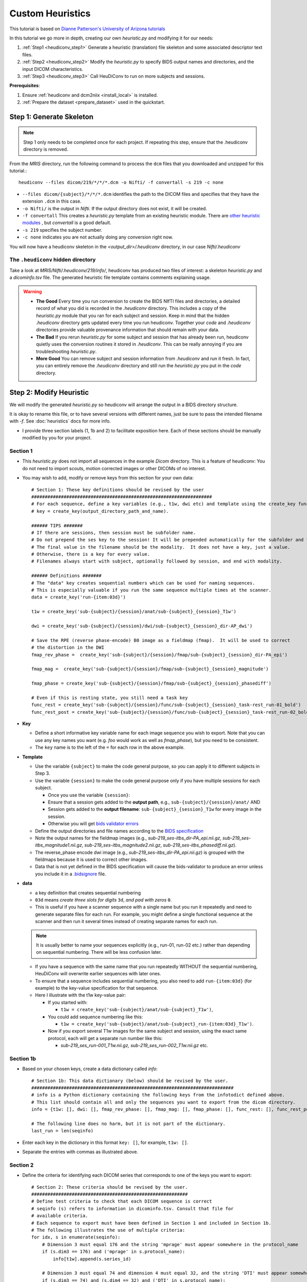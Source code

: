=========================
Custom Heuristics
=========================

This tutorial is based on `Dianne Patterson's University of Arizona tutorials <https://neuroimaging-core-docs.readthedocs.io/en/latest/pages/heudiconv.html#lesson-3-reproin-py>`_


In this tutorial we go more in depth, creating our own *heuristic.py* and modifying it for our needs:

1. :ref:`Step1 <heudiconv_step1>` Generate a heuristic (translation) file skeleton and some associated descriptor text files.
2. :ref:`Step2 <heudiconv_step2>` Modify the *heuristic.py* to specify BIDS output names and directories, and the input DICOM characteristics.
3. :ref:`Step3 <heudiconv_step3>` Call HeuDiConv to run on more subjects and sessions.

**Prerequisites**:

1. Ensure :ref:`heudiconv and dcm2niix <install_local>` is installed.
2. :ref:`Prepare the dataset <prepare_dataset>` used in the quickstart.

.. _heudiconv_step1:

Step 1: Generate Skeleton
*************************

.. note:: Step 1 only needs to be completed once for each project.
   If repeating this step, ensure that the .heudiconv directory is removed.

From the *MRIS* directory, run the following command to process the ``dcm`` files that you downloaded and unzipped for this tutorial.::

    heudiconv --files dicom/219/*/*/*.dcm -o Nifti/ -f convertall -s 219 -c none

* ``--files dicom/{subject}/*/*/*.dcm`` identifies the path to the DICOM files and specifies that they have the extension ``.dcm`` in this case.
* ``-o Nifti/`` is the output in *Nifti*.  If the output directory does not exist, it will be created.
* ``-f convertall`` This creates a *heuristic.py* template from an existing heuristic module. There are `other heuristic modules <https://github.com/nipy/heudiconv/tree/master/heudiconv/heuristics>`_ , but *convertall* is a good default.
* ``-s 219`` specifies the subject number.
* ``-c none`` indicates you are not actually doing any conversion right now.

You will now have a heudiconv skeleton in the `<output_dir>/.heudiconv` directory, in our case `Nifti/.heudiconv`

The ``.heudiconv`` hidden directory
======================================

Take a look at *MRIS/Nifti/.heudiconv/219/info/*, heudiconv has produced two files of interest: a skeleton *heuristic.py* and a *dicominfo.tsv* file.
The generated heuristic file template contains comments explaining usage.

.. warning::
    * **The Good** Every time you run conversion to create the BIDS NIfTI files and directories, a detailed record of what you did is recorded in the *.heudiconv* directory.  This includes a copy of the *heuristic.py* module that you ran for each subject and session. Keep in mind that the hidden *.heudiconv* directory gets updated every time you run heudiconv. Together your *code* and *.heudiconv* directories provide valuable provenance information that should remain with your data.
    * **The Bad** If you rerun *heuristic.py* for some subject and session that has already been run, heudiconv quietly uses the conversion routines it stored in *.heudiconv*.  This can be really annoying if you are troubleshooting *heuristic.py*.
    * **More Good** You can remove subject and session information from *.heudiconv* and run it fresh.  In fact, you can entirely remove the *.heudiconv* directory and still run the *heuristic.py* you put in the *code* directory.


.. _heudiconv_step2:

Step 2: Modify Heuristic
************************

.. TODO Lets remove heuristic1 and heuristic2 and create a 2nd example
   dataset? or branch?

We will modify the generated *heuristic.py* so heudiconv will arrange the output in a BIDS directory structure.

It is okay to rename this file, or to have several versions with different names, just be sure to pass the intended filename with `-f`. See :doc:`heuristics` docs for more info.

* I provide three section labels (1, 1b and 2) to facilitate exposition here. Each of these sections should be manually modified by you for your project.

Section 1
==============

* This *heuristic.py* does not import all sequences in the example *Dicom* directory. This is a feature of heudiconv: You do not need to import scouts, motion corrected images or other DICOMs of no interest.
* You may wish to add, modify or remove keys from this section for your own data::

    # Section 1: These key definitions should be revised by the user
    ###################################################################
    # For each sequence, define a key variables (e.g., t1w, dwi etc) and template using the create_key function:
    # key = create_key(output_directory_path_and_name).

    ###### TIPS #######
    # If there are sessions, then session must be subfolder name.
    # Do not prepend the ses key to the session! It will be prepended automatically for the subfolder and the filename.
    # The final value in the filename should be the modality.  It does not have a key, just a value.
    # Otherwise, there is a key for every value.
    # Filenames always start with subject, optionally followed by session, and end with modality.

    ###### Definitions #######
    # The "data" key creates sequential numbers which can be used for naming sequences.
    # This is especially valuable if you run the same sequence multiple times at the scanner.
    data = create_key('run-{item:03d}')

    t1w = create_key('sub-{subject}/{session}/anat/sub-{subject}_{session}_T1w')

    dwi = create_key('sub-{subject}/{session}/dwi/sub-{subject}_{session}_dir-AP_dwi')

    # Save the RPE (reverse phase-encode) B0 image as a fieldmap (fmap).  It will be used to correct
    # the distortion in the DWI
    fmap_rev_phase =  create_key('sub-{subject}/{session}/fmap/sub-{subject}_{session}_dir-PA_epi')

    fmap_mag =  create_key('sub-{subject}/{session}/fmap/sub-{subject}_{session}_magnitude')

    fmap_phase = create_key('sub-{subject}/{session}/fmap/sub-{subject}_{session}_phasediff')

    # Even if this is resting state, you still need a task key
    func_rest = create_key('sub-{subject}/{session}/func/sub-{subject}_{session}_task-rest_run-01_bold')
    func_rest_post = create_key('sub-{subject}/{session}/func/sub-{subject}_{session}_task-rest_run-02_bold')

* **Key**

  * Define a short informative key variable name for each image sequence you wish to export. Note that you can use any key names you want (e.g. *foo* would work as well as *fmap_phase*), but you need to be consistent.
  * The ``key`` name is to the left of the ``=`` for each row in the above example.
* **Template**

  * Use the variable ``{subject}`` to make the code general purpose, so you can apply it to different subjects in Step 3.
  * Use the variable ``{session}`` to make the code general purpose only if you have multiple sessions for each subject.

    * Once you use the variable ``{session}``:
    * Ensure that a session gets added to the **output path**, e.g., ``sub-{subject}/{session}/anat/`` AND
    * Session gets added to the **output filename**: ``sub-{subject}_{session}_T1w`` for every image in the session.
    * Otherwise you will get `bids validator errors <https://bids-standard.github.io/bids-validator/>`_

  * Define the output directories and file names according to the `BIDS specification <https://bids-specification.readthedocs.io/en/stable/modality-specific-files/magnetic-resonance-imaging-data.html>`_
  * Note the output names for the fieldmap images (e.g., *sub-219_ses-itbs_dir-PA_epi.nii.gz*, *sub-219_ses-itbs_magnitude1.nii.gz*, *sub-219_ses-itbs_magnitude2.nii.gz*, *sub-219_ses-itbs_phasediff.nii.gz*).
  * The reverse_phase encode dwi image (e.g., *sub-219_ses-itbs_dir-PA_epi.nii.gz*) is grouped with the fieldmaps because it is used to correct other images.
  * Data that is not yet defined in the BIDS specification will cause the bids-validator to produce an error unless you include it in a `.bidsignore <https://github.com/bids-standard/bids-validator?#bidsignore>`_ file.

* **data**

  * a key definition that creates sequential numbering
  * ``03d`` means *create three slots for digits* ``3d``, *and pad with zeros* ``0``.
  * This is useful if you have a scanner sequence with a single name but you run it repeatedly and need to generate separate files for each run. For example, you might define a single functional sequence at the scanner and then run it several times instead of creating separate names for each run.

  .. Note:: It is usually better to name your sequences explicitly (e.g., run-01, run-02 etc.) rather than depending on sequential numbering. There will be less confusion later.

  * If you have a sequence with the same name that you run repeatedly WITHOUT the sequential numbering, HeuDiConv will overwrite earlier sequences with later ones.
  * To ensure that a sequence includes sequential numbering, you also need to add ``run-{item:03d}`` (for example) to the key-value specification for that sequence.
  * Here I illustrate with the t1w key-value pair:

    * If you started with:

      * ``t1w = create_key('sub-{subject}/anat/sub-{subject}_T1w')``,
    * You could add sequence numbering like this:

      * ``t1w = create_key('sub-{subject}/anat/sub-{subject}_run-{item:03d}_T1w')``.
    * Now if you export several T1w images for the same subject and session, using the exact same protocol, each will get a separate run number like this:

      * *sub-219_ses_run-001_T1w.nii.gz, sub-219_ses_run-002_T1w.nii.gz* etc.

Section 1b
====================

* Based on your chosen keys, create a data dictionary called *info*::

    # Section 1b: This data dictionary (below) should be revised by the user.
    ###########################################################################
    # info is a Python dictionary containing the following keys from the infotodict defined above.
    # This list should contain all and only the sequences you want to export from the dicom directory.
    info = {t1w: [], dwi: [], fmap_rev_phase: [], fmap_mag: [], fmap_phase: [], func_rest: [], func_rest_post: []}

    # The following line does no harm, but it is not part of the dictionary.
    last_run = len(seqinfo)

* Enter each key in the dictionary in this format ``key: []``, for example, ``t1w: []``.
* Separate the entries with commas as illustrated above.

Section 2
===============

* Define the criteria for identifying each DICOM series that corresponds to one of the keys you want to export::

    # Section 2: These criteria should be revised by the user.
    ##########################################################
    # Define test criteria to check that each DICOM sequence is correct
    # seqinfo (s) refers to information in dicominfo.tsv. Consult that file for
    # available criteria.
    # Each sequence to export must have been defined in Section 1 and included in Section 1b.
    # The following illustrates the use of multiple criteria:
    for idx, s in enumerate(seqinfo):
        # Dimension 3 must equal 176 and the string 'mprage' must appear somewhere in the protocol_name
        if (s.dim3 == 176) and ('mprage' in s.protocol_name):
            info[t1w].append(s.series_id)

        # Dimension 3 must equal 74 and dimension 4 must equal 32, and the string 'DTI' must appear somewhere in the protocol_name
        if (s.dim3 == 74) and (s.dim4 == 32) and ('DTI' in s.protocol_name):
            info[dwi].append(s.series_id)

        # The string 'verify_P-A' must appear somewhere in the protocol_name
        if ('verify_P-A' in s.protocol_name):
            info[fmap_rev_phase] = [s.series_id]

        # Dimension 3 must equal 64, and the string 'field_mapping' must appear somewhere in the protocol_name
        if (s.dim3 == 64) and ('field_mapping' in s.protocol_name):
            info[fmap_mag] = [s.series_id]

        # Dimension 3 must equal 32, and the string 'field_mapping' must appear somewhere in the protocol_name
        if (s.dim3 == 32) and ('field_mapping' in s.protocol_name):
            info[fmap_phase] = [s.series_id]

        # The string 'resting_state' must appear somewhere in the protocol_name and the Boolean field is_motion_corrected must be False (i.e. not motion corrected)
        # This ensures I do NOT get the motion corrected MOCO series instead of the raw series!
        if ('restingstate' == s.protocol_name) and (not s.is_motion_corrected):
            info[func_rest].append(s.series_id)

        # The string 'Post_TMS_resting_state' must appear somewhere in the protocol_name and the Boolean field is_motion_corrected must be False (i.e. not motion corrected)

        # This ensures I do NOT get the motion corrected MOCO series instead of the raw series.
        if ('Post_TMS_restingstate' == s.protocol_name) and (not s.is_motion_corrected):
            info[func_rest_post].append(s.series_id)

  * To define the criteria, look at *dicominfo.tsv* in *.heudiconv/info*. This file contains tab-separated values so you can easily view it in Excel or any similar spreadsheet program. *dicominfo.tsv* is not used programmatically to run heudiconv (i.e., you could delete it with no adverse consequences), but it is very useful for defining the test criteria for Section 2 of *heuristic.py*.
  * Some values in *dicominfo.tsv* might be wrong. For example, my reverse phase encode sequence with two acquisitions of 74 slices each is reported as one acquisition with 148 slices (2018_12_11). Hopefully they'll fix this. Despite the error in *dicominfo.tsv*, dcm2niix reconstructed the images correctly.
  * You will be adding, removing or altering values in conditional statements based on the information you find in *dicominfo.tsv*.
  * ``seqinfo`` (s) refers to the same information you can view in *dicominfo.tsv* (although seqinfo does not rely on *dicominfo.tsv*).
  * Here are two types of criteria:

    * ``s.dim3 == 176`` is an **equivalence** (e.g., good for checking dimensions for a numerical data type).  For our sample T1w image to be exported from DICOM, it must have 176 slices in the third dimension.
    * ``'mprage' in s.protocol_name`` says the protocol name string must **include** the word *mprage* for the *T1w* image to be exported from DICOM. This criterion string is case-sensitive.

  * ``info[t1w].append(s.series_id)`` Given that the criteria are satisfied, the series should be named and organized as described in *Section 1* and referenced by the info dictionary. The information about the processing steps is saved in the *.heudiconv* subdirectory.
  * Here I have organized each conditional statement so that the sequence protocol name comes first followed by other criteria if relevant.  This is not necessary, though it does make the resulting code easier to read.


.. _heudiconv_step3:

Step 3:
*******************

* You have now done all the hard work for your project. When you want to add a subject or session, you only need to run this third step for that subject or session (A record of each run is kept in .heudiconv for you)::

    heudiconv --files dicom/{subject}/*/*.dcm -o Nifti/ -f Nifti/code/heuristic.py -s 219 -ss itbs -c dcm2niix -b --minmeta --overwrite

* The first time you run this step, several important text files are generated (e.g., CHANGES, dataset_description.json, participants.tsv, README etc.).
  On subsequent runs, information may be added (e.g., *participants.tsv* will be updated).
  Other files, like the *README* and *dataset_description.json* should be updated manually.
* This Docker command is slightly different from the previous Docker command you ran.

  * ``-f Nifti/code/heuristic.py`` now tells HeuDiConv to use your revised *heuristic.py* in the *code* directory.
  * In this case, we specify the subject we wish to process ``-s 219`` and the name of the session ``-ss itbs``.
  * We could specify multiple subjects like this: ``-s 219 220 -ss itbs``
  * ``-c dcm2niix -b`` indicates that we want to use the dcm2niix converter with the -b flag (which creates BIDS).
  * ``--minmeta`` ensures that only the minimum necessary amount of data gets added to the JSON file when created.  On the off chance that there is a LOT of meta-information in the DICOM header, the JSON file will not get swamped by it. fmriprep and mriqc are very sensitive to this information overload and will crash, so *minmeta* provides a layer of protection against such corruption.
  * ``--overwrite`` This is a peculiar option. Without it, I have found the second run of a sequence does not get generated. But with it, everything gets written again (even if it already exists).  I don't know if this is my problem or the tool...but for now, I'm using ``--overwrite``.
  * Step 3 should produce a tree like this::

       Nifti
      ├── CHANGES
      ├── README
      ├── code
      │   ├── __pycache__
      │   │   └── heuristic1.cpython-36.pyc
      │   ├── heuristic1.py
      │   └── heuristic2.py
      ├── dataset_description.json
      ├── participants.json
      ├── participants.tsv
      ├── sub-219
      │   └── ses-itbs
      │       ├── anat
      │       │   ├── sub-219_ses-itbs_T1w.json
      │       │   └── sub-219_ses-itbs_T1w.nii.gz
      │       ├── dwi
      │       │   ├── sub-219_ses-itbs_dir-AP_dwi.bval
      │       │   ├── sub-219_ses-itbs_dir-AP_dwi.bvec
      │       │   ├── sub-219_ses-itbs_dir-AP_dwi.json
      │       │   └── sub-219_ses-itbs_dir-AP_dwi.nii.gz
      │       ├── fmap
      │       │   ├── sub-219_ses-itbs_dir-PA_epi.json
      │       │   ├── sub-219_ses-itbs_dir-PA_epi.nii.gz
      │       │   ├── sub-219_ses-itbs_magnitude1.json
      │       │   ├── sub-219_ses-itbs_magnitude1.nii.gz
      │       │   ├── sub-219_ses-itbs_magnitude2.json
      │       │   ├── sub-219_ses-itbs_magnitude2.nii.gz
      │       │   ├── sub-219_ses-itbs_phasediff.json
      │       │   └── sub-219_ses-itbs_phasediff.nii.gz
      │       ├── func
      │       │   ├── sub-219_ses-itbs_task-rest_run-01_bold.json
      │       │   ├── sub-219_ses-itbs_task-rest_run-01_bold.nii.gz
      │       │   ├── sub-219_ses-itbs_task-rest_run-01_events.tsv
      │       │   ├── sub-219_ses-itbs_task-rest_run-02_bold.json
      │       │   ├── sub-219_ses-itbs_task-rest_run-02_bold.nii.gz
      │       │   └── sub-219_ses-itbs_task-rest_run-02_events.tsv
      │       ├── sub-219_ses-itbs_scans.json
      │       └── sub-219_ses-itbs_scans.tsv
      └── task-rest_bold.json

TIPS
======

* **Name Directories as you wish**: You can name the project directory (e.g., **MRIS**)  and the output directory (e.g., **Nifti**) as you wish (just don't put spaces in the names!).
* **Age and Sex Extraction**: Heudiconv will extract age and sex info from the DICOM header.  If there is any reason to believe this information is wrong in the DICOM header (for example, it was made-up because no one knew how old the subject was, or it was considered a privacy concern), then you need to check the output.  If you have Horos (or another DICOM editor), you can edit the values in the DICOM headers, otherwise you need to edit the values in the BIDS text file *participants.tsv*.
* **Separating Sessions**: If you have multiple sessions at the scanner, you should create an *Exam* folder for each session.  This will help you to keep the data organized and *Exam* will be reported in the *study_description* in your *dicominfo.tsv*, so that you can use it as a criterion.
* **Don't manually combine DICOMS from different sessions**: If you combine multiple sessions in one subject DICOM folder, heudiconv will fail to run and will complain about ``conflicting study identifiers``. You can get around the problem by figuring out which DICOMs are from different sessions and separating them so you deal with one set at a time.  This may mean you have to manually edit the BIDS output.

    * Why might you manually combine sessions you ask? Because you never intended to have multiple sessions, but the subject had to complete some scans the next day. Or, because the scanner had to be rebooted.
* **Don't assume all your subjects' dicoms have the same names or that the sequences were always run in the same order**: If you develop a *heuristic.py* on one subject, try it and carefully evaluate the results on your other subjects.  This is especially true if you already collected the data before you started thinking about automating the output.  Every time you run HeuDiConv with *heuristic.py*, a new *dicominfo.tsv* file is generated.  Inspect this for differences in protocol names and series descriptions etc.
* **Decompressing DICOMS**: Decompress your data, heudiconv does not yet support compressed DICOM conversion. https://github.com/nipy/heudiconv/issues/287
* **Create unique DICOM protocol names at the scanner** If you have the opportunity to influence the DICOM naming strategies, then try to ensure that there is a unique protocol name for every run.  For example, if you repeat the fmri protocol three times, name the first one fmri_1, the next fmri_2, and the last fmri_3 (or any variation on this theme).  This will make it much easier to uniquely specify the sequences when you convert and reduce your chance of errors.


Exploring Criteria
**********************

*dicominfo.tsv* contains a human readable version of seqinfo.  Each column of data can be used as criteria for identifying the correct DICOM image. We have already provided examples of using string types, numbers, and Booleans (True-False). Tuples (immutable lists) are also available and examples of using these are provided below. To ensure that you are extracting the images you want, you need to be very careful about creating your initial *heuristic.py*.

Why Experiment?
====================

* Criteria can be tricky.  Ensure the NIfTI files you create are the correct ones (for example, not the derived or motion corrected if you didn't want that). In addition to looking at the images created (which tells you whether you have a fieldmap or T1w etc.), you should look at the dimensions of the image. Not only the dimensions, but the range of intensity values and the size of the image on disk should match for dcm2niix and heudiconv's *heuristic.py*.
* For really tricky cases, download and install dcm2niix on your local machine and run it for a sequence of concern (in my experience, it is usually fieldmaps that go wrong).
* Although Python does not require you to use parentheses while defining criteria, parentheses are a good idea.  Parentheses will help ensure that complex criteria involving multiple logical operators ``and, or, not`` make sense and behave as expected.

Tuples
---------

Suppose you want to use the values in the field ``image_type``?  It is not a number or string or Boolean.  To discover the data type of a column, you can add a statement like this ``print(type(s.image_type))`` to the for loop in Section 2 of *heuristic.py*. Then run *heuristic.py* (preferably without any actual conversions) and you should see an output like this ``<class 'tuple'>``.  Here is an example of using a value from ``image_type`` as a criterion::

  if ('ASL_3D_tra_iso' == s.protocol_name) and ('TTEST' in s.image_type):
     info[asl_der].append(s.series_id)

Note that this differs from testing for a string because you cannot test for any substring (e.g., 'TEST' would not work).  String tests will not work on a tuple datatype.

.. Note:: *image_type* is described in the `DICOM specification <https://dicom.innolitics.com/ciods/mr-image/general-image/00080008>`_

